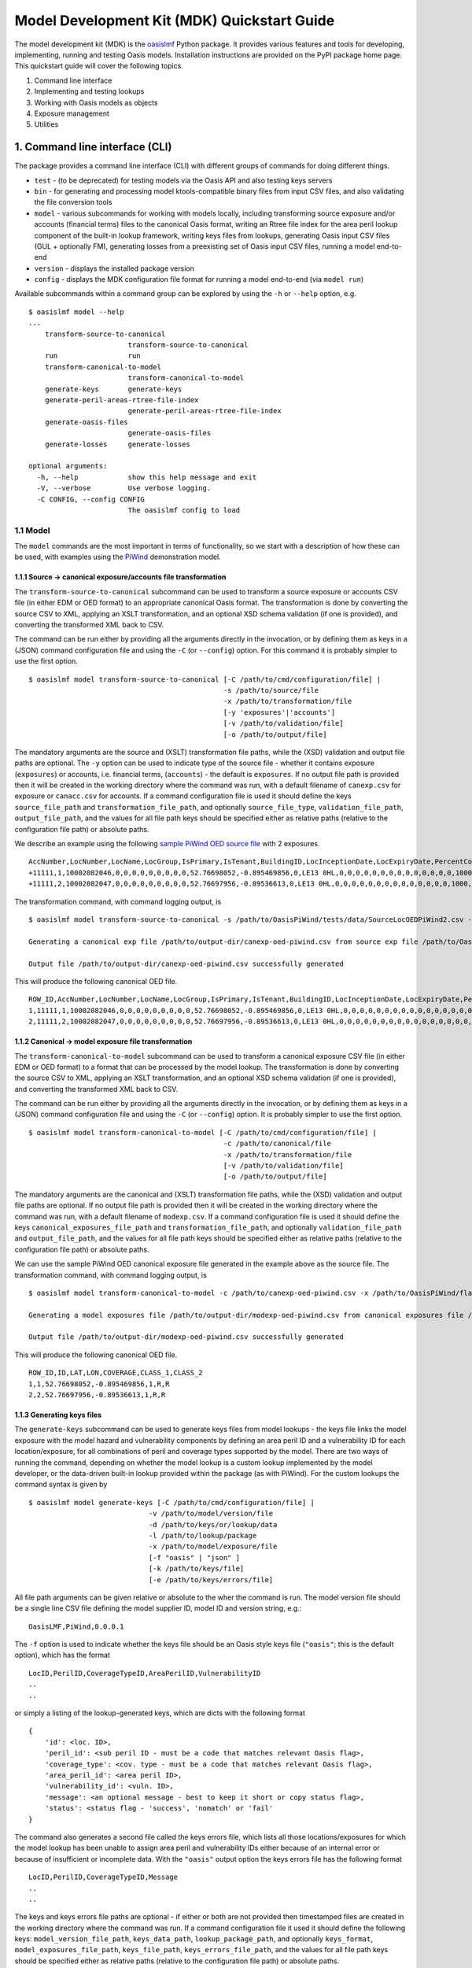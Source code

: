 Model Development Kit  (MDK) Quickstart Guide
=============================================

The model development kit (MDK) is the `oasislmf <https://pypi.org/project/oasislmf/>`_ Python package. It provides various features and tools for developing, implementing, running and testing Oasis models. Installation instructions are provided on the PyPI package home page. This quickstart guide will cover the following topics.

1. Command line interface
2. Implementing and testing lookups
3. Working with Oasis models as objects
4. Exposure management
5. Utilities

1. Command line interface (CLI)
-------------------------------

The package provides a command line interface (CLI) with different groups of commands for doing different things.

* ``test`` - (to be deprecated) for testing models via the Oasis API and also testing keys servers
* ``bin`` - for generating and processing model ktools-compatible binary files from input CSV files, and also validating the file conversion tools
* ``model`` - various subcommands for working with models locally, including transforming source exposure and/or accounts (financial terms) files to the canonical Oasis format, writing an Rtree file index for the area peril lookup component of the built-in lookup framework, writing keys files from lookups, generating Oasis input CSV files (GUL + optionally FM), generating losses from a preexisting set of Oasis input CSV files, running a model end-to-end
* ``version`` - displays the installed package version
* ``config`` - displays the MDK configuration file format for running a model end-to-end (via ``model run``)

Available subcommands within a command group can be explored by using the ``-h`` or ``--help`` option, e.g.
::

    $ oasislmf model --help
    ...
        transform-source-to-canonical
                            transform-source-to-canonical
        run                 run
        transform-canonical-to-model
                            transform-canonical-to-model
        generate-keys       generate-keys
        generate-peril-areas-rtree-file-index
                            generate-peril-areas-rtree-file-index
        generate-oasis-files
                            generate-oasis-files
        generate-losses     generate-losses

    optional arguments:
      -h, --help            show this help message and exit
      -V, --verbose         Use verbose logging.
      -C CONFIG, --config CONFIG
                            The oasislmf config to load

1.1 Model
~~~~~~~~~

The ``model`` commands are the most important in terms of functionality, so we start with a description of how these can be used, with examples using the `PiWind <https://github.com/OasisLMF/OasisPiWind>`_ demonstration model.

1.1.1 Source -> canonical exposure/accounts file transformation
_______________________________________________________________

The ``transform-source-to-canonical`` subcommand can be used to transform a source exposure or accounts CSV file (in either EDM or OED format) to an appropriate canonical Oasis format. The transformation is done by converting the source CSV to XML, applying an XSLT transformation, and an optional XSD schema validation (if one is provided), and converting the transformed XML back to CSV.

The command can be run either by providing all the arguments directly in the invocation, or by defining them as keys in a (JSON) command configuration file and using the ``-C`` (or ``--config``) option. For this command it is probably simpler to use the first option.
::

    $ oasislmf model transform-source-to-canonical [-C /path/to/cmd/configuration/file] |
                                                   -s /path/to/source/file
                                                   -x /path/to/transformation/file
                                                   [-y 'exposures'|'accounts']
                                                   [-v /path/to/validation/file]
                                                   [-o /path/to/output/file]

The mandatory arguments are the source and (XSLT) transformation file paths, while the (XSD) validation and output file paths are optional. The ``-y`` option can be used to indicate type of the source file - whether it contains exposure (``exposures``) or accounts, i.e. financial terms, (``accounts``) - the default is ``exposures``. If no output file path is provided then it will be created in the working directory where the command was run, with a default filename of ``canexp.csv`` for exposure or ``canacc.csv`` for accounts. If a command configuration file is used it should define the keys ``source_file_path`` and ``transformation_file_path``, and optionally ``source_file_type``, ``validation_file_path``, ``output_file_path``, and the values for all file path keys should be specified either as relative paths (relative to the configuration file path) or absolute paths.


We describe an example using the following `sample PiWind OED source file <https://github.com/OasisLMF/OasisPiWind/blob/master/tests/data/SourceLocOEDPiWind2.csv>`_ with 2 exposures.
::

    AccNumber,LocNumber,LocName,LocGroup,IsPrimary,IsTenant,BuildingID,LocInceptionDate,LocExpiryDate,PercentComplete,CompletionDate,CountryCode,Latitude,Longitude,StreetAddress,PostalCode,City,SubArea2,SubArea,LowResCresta,HighResCresta,AreaCode,AreaName,AddressMatch,GeocodeQuality,Geocoder,OrgOccupancyScheme,OrgOccupancyCode,OrgConstructionScheme,OrgConstructionCode,OccupancyCode,ConstructionCode,YearBuilt,NumberOfStories,NumberOfBuildings,FloorArea,FloorAreaUnit,LocUserDef1,LocUserDef2,LocUserDef3,LocUserDef4,LocUserDef5,LocPerilsCovered,BuildingTIV,OtherTIV,ContentsTIV,BITIV,BIPOI,LocCurrency,LocGrossPremium,LocTax,LocBrokerage,LocNetPremium,NonCatGroundUpLoss,LocParticipation,PayoutBasis,ReinsTag,CondTag,CondPriority,LocDedCode1Building,LocDedType1Building,LocDed1Building,LocMinDed1Building,LocMaxDed1Building,LocDedCode2Other,LocDedType2Other,LocDed2Other,LocMinDed2Other,LocMaxDed2Other,LocDedCode3Contents,LocDedType3Contents,LocDed3Contents,LocMinDed3Contents,LocMaxDed3Contents,LocDedCode4BI,LocDedType4BI,LocDed4BI,LocMinDed4BI,LocMaxDed4BI,LocDedCode5PD,LocDedType5PD,LocDed5PD,LocMinDed5PD,LocMaxDed5PD,LocDedCode6All,LocDedType6All,LocDed6All,LocMinDed6All,LocMaxDed6All,LocLimitCode1Building,LocLimitType1Building,LocLimit1Building,LocLimitCode2Other,LocLimitType2Other,LocLimit2Other,LocLimitCode3Contents,LocLimitType3Contents,LocLimit3Contents,LocLimitCode4BI,LocLimitType4BI,LocLimit4BI,LocLimitCode5PD,LocLimitType5PD,LocLimit5PD,LocLimitCode6All,LocLimitType6All,LocLimit6All,BIWaitingPeriod,LocPeril,YearUpgraded,SurgeLeakage,SprinklerType,RoofCover,RoofYearBuilt,RoofGeometry,RoofEquipment,RoofFrame,RoofMaintenance,BuildingCondition,RoofAttachedStructure,RoofDeck,RoofPitch,RoofAnchorage,RoofDeckAttachment,RoofCoverAttachment,GlassType,LatticeType,FloodZone,SoftStory,Basement,BasementLevelCount,WindowProtection,FoundationType,WallAttachedStructure,AppurtenantStructure,ConstructionQuality,GroundEquipment,EquipmentBracing,Flashing,BuildingShape,ShapeIrregularity,Pounding,Ornamentation,SpecialEQConstruction,Retrofit,CrippleWalls,FoundationConnection,ShortColumn,Fatigue,Cladding,BIPreparedness,BIRedundancy,BuildingElevation,BuildingElevationUnit,Datum,GroundElevation,GroundElevationUnit,Tank,Redundancy,InternalPartition,ExternalDoors,Torsion,MechanicalEquipmentSide,ContentsWindVuln,ContentsFloodVuln,ContentsQuakeVuln,SmallDebris,FloorsOccupied,FloodDefenseElevation,FloodDefenseElevationUnit,FloodDebrisResilience,BaseFloodElevation,BaseFloodElevationUnit,BuildingHeight,BuildingHeightUnit,BuildingValuation,TreeExposure,Chimney,BuildingType,Packaging,Protection,SalvageProtection,ValuablesStorage,DaysHeld,BrickVeneer,FEMACompliance,CustomFloodSOP,CustomFloodZone,MultiStoryHall,BuildingExteriorOpening,ServiceEquipmentProtection,TallOneStory,TerrainRoughness,NumberOfEmployees,Payroll
    +11111,1,10002082046,0,0,0,0,0,0,0,0,0,52.76698052,-0.895469856,0,LE13 0HL,0,0,0,0,0,0,0,0,0,0,0,0,0,0,1000,5000,1900,2,1,0,0,0,0,0,0,0,64,220000,0,0,0,0,0,0,0,0,0,0,0,0,0,0,0,0,0,100,0,0,0,0,0,0,0,0,0,0,0,0,0,0,0,0,0,0,0,0,0,0,0,0,0,0,0,0,0,198000,0,0,0,0,0,0,0,0,0,0,0,0,0,0,0,0,0,0,0,0,0,0,0,0,0,0,0,0,0,0,0,0,0,0,0,0,0,0,0,0,0,0,0,0,0,0,0,0,0,0,0,0,0,0,0,0,0,0,0,0,0,0,0,0,0,0,0,0,0,0,0,0,0,0,0,0,0,0,0,0,0,0,0,0,0,0,0,0,0,0,0,0,0,0,0,0,0,0,0,0,0,0,0
    +11111,2,10002082047,0,0,0,0,0,0,0,0,0,52.76697956,-0.89536613,0,LE13 0HL,0,0,0,0,0,0,0,0,0,0,0,0,0,0,1000,5000,1900,2,1,0,0,0,0,0,0,0,64,790000,0,0,0,0,0,0,0,0,0,0,0,0,0,0,0,0,0,100,0,0,0,0,0,0,0,0,0,0,0,0,0,0,0,0,0,0,0,0,0,0,0,0,0,0,0,0,0,711000,0,0,0,0,0,0,0,0,0,0,0,0,0,0,0,0,0,0,0,0,0,0,0,0,0,0,0,0,0,0,0,0,0,0,0,0,0,0,0,0,0,0,0,0,0,0,0,0,0,0,0,0,0,0,0,0,0,0,0,0,0,0,0,0,0,0,0,0,0,0,0,0,0,0,0,0,0,0,0,0,0,0,0,0,0,0,0,0,0,0,0,0,0,0,0,0,0,0,0,0,0,0,0

The transformation command, with command logging output, is
::

    $ oasislmf model transform-source-to-canonical -s /path/to/OasisPiWind/tests/data/SourceLocOEDPiWind2.csv -x /path/to/OasisPiWind/flamingo/PiWind/Files/TransformationFiles/MappingMapToOED_CanLocA.xslt -o /path/to/output-dir/canexp-oed-piwind.csv

    Generating a canonical exp file /path/to/output-dir/canexp-oed-piwind.csv from source exp file /path/to/OasisPiWind/tests/data/SourceLocOEDPiWind2.csv

    Output file /path/to/output-dir/canexp-oed-piwind.csv successfully generated

This will produce the following canonical OED file.
::

    ROW_ID,AccNumber,LocNumber,LocName,LocGroup,IsPrimary,IsTenant,BuildingID,LocInceptionDate,LocExpiryDate,PercentComplete,CompletionDate,CountryCode,Latitude,Longitude,StreetAddress,PostalCode,City,AreaCode,AreaName,GeogScheme1,GeogName1,GeogScheme2,GeogName2,GeogScheme3,GeogName3,GeogScheme4,GeogName4,GeogScheme5,GeogName5,AddressMatch,GeocodeQuality,Geocoder,OrgOccupancyScheme,OrgOccupancyCode,OrgConstructionScheme,OrgConstructionCode,OccupancyCode,ConstructionCode,YearBuilt,NumberOfStories,NumberOfBuildings,FloorArea,FloorAreaUnit,LocUserDef1,LocUserDef2,LocUserDef3,LocUserDef4,LocUserDef5,LocPerilsCovered,BuildingTIV,OtherTIV,ContentsTIV,BITIV,BIPOI,LocCurrency,LocGrossPremium,LocTax,LocBrokerage,LocNetPremium,NonCatGroundUpLoss,LocParticipation,PayoutBasis,ReinsTag,CondTag,CondPriority,LocDedCode1Building,LocDedType1Building,LocDed1Building,LocMinDed1Building,LocMaxDed1Building,LocDedCode2Other,LocDedType2Other,LocDed2Other,LocMinDed2Other,LocMaxDed2Other,LocDedCode3Contents,LocDedType3Contents,LocDed3Contents,LocMinDed3Contents,LocMaxDed3Contents,LocDedCode4BI,LocDedType4BI,LocDed4BI,LocMinDed4BI,LocMaxDed4BI,LocDedCode5PD,LocDedType5PD,LocDed5PD,LocMinDed5PD,LocMaxDed5PD,LocDedCode6All,LocDedType6All,LocDed6All,LocMinDed6All,LocMaxDed6All,LocLimitCode1Building,LocLimitType1Building,LocLimit1Building,LocLimitCode2Other,LocLimitType2Other,LocLimit2Other,LocLimitCode3Contents,LocLimitType3Contents,LocLimit3Contents,LocLimitCode4BI,LocLimitType4BI,LocLimit4BI,LocLimitCode5PD,LocLimitType5PD,LocLimit5PD,LocLimitCode6All,LocLimitType6All,LocLimit6All,BIWaitingPeriod,LocPeril,YearUpgraded,SurgeLeakage,SprinklerType,RoofCover,RoofYearBuilt,RoofGeometry,RoofEquipment,RoofFrame,RoofMaintenance,BuildingCondition,RoofAttachedStructure,RoofDeck,RoofPitch,RoofAnchorage,RoofDeckAttachment,RoofCoverAttachment,GlassType,LatticeType,FloodZone,SoftStory,Basement,BasementLevelCount,WindowProtection,FoundationType,WallAttachedStructure,AppurtenantStructure,ConstructionQuality,GroundEquipment,EquipmentBracing,Flashing,BuildingShape,ShapeIrregularity,Pounding,Ornamentation,SpecialEQConstruction,Retrofit,CrippleWalls,FoundationConnection,ShortColumn,Fatigue,Cladding,BIPreparedness,BIRedundancy,BuildingElevation,BuildingElevationUnit,Datum,GroundElevation,GroundElevationUnit,Tank,Redundancy,InternalPartition,ExternalDoors,Torsion,MechanicalEquipmentSide,ContentsWindVuln,ContentsFloodVuln,ContentsQuakeVuln,SmallDebris,FloorsOccupied,FloodDefenseElevation,FloodDefenseElevationUnit,FloodDebrisResilience,BaseFloodElevation,BaseFloodElevationUnit,BuildingHeight,BuildingHeightUnit,BuildingValuation,TreeExposure,Chimney,BuildingType,Packaging,Protection,SalvageProtection,ValuablesStorage,DaysHeld,BrickVeneer,FEMACompliance,CustomFloodSOP,CustomFloodZone,MultiStoryHall,BuildingExteriorOpening,ServiceEquipmentProtection,TallOneStory,TerrainRoughness,NumberOfEmployees,Payroll
    1,11111,1,10002082046,0,0,0,0,0,0,0,0,0,52.76698052,-0.895469856,0,LE13 0HL,0,0,0,0,0,0,0,0,0,0,0,0,0,0,0,0,0,0,0,0,1000,5000,1900,2,1,0,0,0,0,0,0,0,64,220000,0,0,0,0,0,0,0,0,0,0,0,0,0,0,0,0,0,100,0,0,0,0,0,0,0,0,0,0,0,0,0,0,0,0,0,0,0,0,0,0,0,0,0,0,0,0,0,198000,0,0,0,0,0,0,0,0,0,0,0,0,0,0,0,0,0,0,0,0,0,0,0,0,0,0,0,0,0,0,0,0,0,0,0,0,0,0,0,0,0,0,0,0,0,0,0,0,0,0,0,0,0,0,0,0,0,0,0,0,0,0,0,0,0,0,0,0,0,0,0,0,0,0,0,0,0,0,0,0,0,0,0,0,0,0,0,0,0,0,0,0,0,0,0,0,0,0,0,0,0,0,0
    2,11111,2,10002082047,0,0,0,0,0,0,0,0,0,52.76697956,-0.89536613,0,LE13 0HL,0,0,0,0,0,0,0,0,0,0,0,0,0,0,0,0,0,0,0,0,1000,5000,1900,2,1,0,0,0,0,0,0,0,64,790000,0,0,0,0,0,0,0,0,0,0,0,0,0,0,0,0,0,100,0,0,0,0,0,0,0,0,0,0,0,0,0,0,0,0,0,0,0,0,0,0,0,0,0,0,0,0,0,711000,0,0,0,0,0,0,0,0,0,0,0,0,0,0,0,0,0,0,0,0,0,0,0,0,0,0,0,0,0,0,0,0,0,0,0,0,0,0,0,0,0,0,0,0,0,0,0,0,0,0,0,0,0,0,0,0,0,0,0,0,0,0,0,0,0,0,0,0,0,0,0,0,0,0,0,0,0,0,0,0,0,0,0,0,0,0,0,0,0,0,0,0,0,0,0,0,0,0,0,0,0,0,0

1.1.2 Canonical -> model exposure file transformation
_____________________________________________________

The ``transform-canonical-to-model`` subcommand can be used to transform a canonical exposure CSV file (in either EDM or OED format) to a format that can be processed by the model lookup. The transformation is done by converting the source CSV to XML, applying an XSLT transformation, and an optional XSD schema validation (if one is provided), and converting the transformed XML back to CSV.

The command can be run either by providing all the arguments directly in the invocation, or by defining them as keys in a (JSON) command configuration file and using the ``-C`` (or ``--config``) option. It is probably simpler to use the first option.
::

    $ oasislmf model transform-canonical-to-model [-C /path/to/cmd/configuration/file] |
                                                   -c /path/to/canonical/file
                                                   -x /path/to/transformation/file
                                                   [-v /path/to/validation/file]
                                                   [-o /path/to/output/file]

The mandatory arguments are the canonical and (XSLT) transformation file paths, while the (XSD) validation and output file paths are optional. If no output file path is provided then it will be created in the working directory where the command was run, with a default filename of ``modexp.csv``. If a command configuration file is used it should define the keys ``canonical_exposures_file_path`` and ``transformation_file_path``, and optionally ``validation_file_path`` and ``output_file_path``, and the values for all file path keys should be specified either as relative paths (relative to the configuration file path) or absolute paths.

We can use the sample PiWind OED canonical exposure file generated in the example above as the source file. The transformation command, with command logging output, is
::

    $ oasislmf model transform-canonical-to-model -c /path/to/canexp-oed-piwind.csv -x /path/to/OasisPiWind/flamingo/PiWind/Files/TransformationFiles/MappingMapToOED_piwind_modelloc.xslt -o /path/to/output-dir/modexp-oed-piwind.csv

    Generating a model exposures file /path/to/output-dir/modexp-oed-piwind.csv from canonical exposures file /path/to/canexp-oed-piwind.csv

    Output file /path/to/output-dir/modexp-oed-piwind.csv successfully generated

This will produce the following canonical OED file.
::

    ROW_ID,ID,LAT,LON,COVERAGE,CLASS_1,CLASS_2
    1,1,52.76698052,-0.895469856,1,R,R
    2,2,52.76697956,-0.89536613,1,R,R

1.1.3 Generating keys files
___________________________

The ``generate-keys`` subcommand can be used to generate keys files from model lookups - the keys file links the model exposure with the model hazard and vulnerability components by defining an area peril ID and a vulnerability ID for each location/exposure, for all combinations of peril and coverage types supported by the model. There are two ways of running the command, depending on whether the model lookup is a custom lookup implemented by the model developer, or the data-driven built-in lookup provided within the package (as with PiWind). For the custom lookups the command syntax is given by
::

    $ oasislmf model generate-keys [-C /path/to/cmd/configuration/file] |
                                 -v /path/to/model/version/file
                                 -d /path/to/keys/or/lookup/data
                                 -l /path/to/lookup/package
                                 -x /path/to/model/exposure/file
                                 [-f "oasis" | "json" ]
                                 [-k /path/to/keys/file]
                                 [-e /path/to/keys/errors/file]

All file path arguments can be given relative or absolute to the wher the command is run. The model version file should be a single line CSV file defining the model supplier ID, model ID and version string, e.g.::

    OasisLMF,PiWind,0.0.0.1

The ``-f`` option is used to indicate whether the keys file should be an Oasis style keys file (``"oasis"``; this is the default option), which has the format
::

    LocID,PerilID,CoverageTypeID,AreaPerilID,VulnerabilityID
    ..
    ..

or simply a listing of the lookup-generated keys, which are dicts with the following format
::

    {
        'id': <loc. ID>,
        'peril_id': <sub peril ID - must be a code that matches relevant Oasis flag>,
        'coverage_type': <cov. type - must be a code that matches relevant Oasis flag>,
        'area_peril_id': <area peril ID>,
        'vulnerability_id': <vuln. ID>,
        'message': <an optional message - best to keep it short or copy status flag>,
        'status': <status flag - 'success', 'nomatch' or 'fail'
    }

The command also generates a second file called the keys errors file, which lists all those locations/exposures for which the model lookup has been unable to assign area peril and vulnerability IDs either because of an internal error or because of insufficient or incomplete data. With the ``"oasis"`` output option the keys errors file has the following format
::

    LocID,PerilID,CoverageTypeID,Message
    ..
    ..

The keys and keys errors file paths are optional - if either or both are not provided then timestamped files are created in the working directory where the command was run. If a command configuration file it used it should define the following keys: ``model_version_file_path``, ``keys_data_path``, ``lookup_package_path``, and optionally ``keys_format``, ``model_exposures_file_path``, ``keys_file_path``, ``keys_errors_file_path``,  and the values for all file path keys should be specified either as relative paths (relative to the configuration file path) or absolute paths.

With built-in lookups like PiWind, which are automated lookups entirely driven by data and a lookup configuration file, and do not require a model version file, custom lookup source code or data, the command syntax is given by
::

    $ oasislmf model generate-keys [-C /path/to/cmd/configuration/file] |
                                   -g /path/to/lookup/configuration/file
                                   -x /path/to/model/exposure/file
                                   [-f "oasis" | "json" ]
                                   [-k /path/to/keys/file]
                                   [-e /path/to/keys/errors/file]

The lookup configuration file is better understood in the context of the built-in lookup framework, which will be described in more detail later on. But essentially the configuration file defines the location of the lookup data, and also the peril, coverage type and vulnerability components of the model. The `PiWind lookup configuration <https://github.com/OasisLMF/OasisPiWind/blob/master/keys_data/PiWind/lookup.json>`_ can be used as a template.

Here's an example of generating a PiWind keys file using this command, starting with a sample 10 row model exposure file.
::

    ID,LAT,LON,COVERAGE,CLASS_1,CLASS_2
    1,52.76698052,-0.895469856,1,R,R
    2,52.76697956,-0.89536613,1,R,R
    3,52.76697845,-0.895247587,1,R,R
    4,52.76696096,-0.895473908,1,R,R
    5,52.76695804,-0.895353484,1,R,R
    6,52.76695885,-0.89524749,1,R,R
    7,52.7670776,-0.895274721,1,R,R
    8,52.76712254,-0.895273583,1,R,R
    9,52.76718545,-0.895271991,1,R,R
    10,52.76724836,-0.895270399,1,R,R

The command, with logging output, is given below.
::

    $ oasislmf model generate-keys -g /path/to/OasisPiWind/keys_data/PiWind/lookup.json -x /path/to/OasisPiWind/tests/data/ModelLocPiWind10.csv

    Getting model info and lookup
    STARTED: oasislmf.keys.lookup.__init__
    STARTED: oasislmf.keys.lookup.__init__
    COMPLETED: oasislmf.keys.lookup.__init__ in 0.0s
    STARTED: oasislmf.keys.lookup.__init__
    STARTED: oasislmf.keys.lookup.__init__
    COMPLETED: oasislmf.keys.lookup.__init__ in 0.0s
    COMPLETED: oasislmf.keys.lookup.__init__ in 0.0s
    STARTED: oasislmf.keys.lookup.__init__
    STARTED: oasislmf.keys.lookup.__init__
    COMPLETED: oasislmf.keys.lookup.__init__ in 0.0s
    STARTED: oasislmf.keys.lookup.get_vulnerabilities
    COMPLETED: oasislmf.keys.lookup.get_vulnerabilities in 0.05s
    COMPLETED: oasislmf.keys.lookup.__init__ in 0.05s
    COMPLETED: oasislmf.keys.lookup.__init__ in 0.06s
        {u'model_version': u'0.0.0.1', u'model_id': u'PiWind', u'supplier_id': u'OasisLMF'}, <oasislmf.keys.lookup.OasisLookup object at 0x1053b3b10>

    Saving keys records to file
    STARTED: oasislmf.keys.lookup.bulk_lookup
    COMPLETED: oasislmf.keys.lookup.bulk_lookup in 0.0s

    10 successful results saved to keys file /path/to/oasislmf-piwind-0.0.0.1-keys-20181203174128.csv

    0 unsuccessful results saved to keys errors file /path/to/oasislmf-piwind-0.0.0.1-keys-errors-20181203174128.csv

    Finished keys files generation (0.025 seconds)

There are no errors in the keys, and the generated keys file should look as below.
::

    LocID,PerilID,CoverageTypeID,AreaPerilID,VulnerabilityID
    1,1,1,54,3
    2,1,1,54,3
    3,1,1,54,3
    4,1,1,54,3
    5,1,1,54,3
    6,1,1,54,3
    7,1,1,54,3
    8,1,1,54,3
    9,1,1,54,3
    10,1,1,54,3

1.1.4 Generating Oasis files
____________________________

Oasis files are the input CSV files required for generating the model analysis output files in the model execution stage - they consist of ground-up loss (GUL) input files and, optionally, insured loss (IL/FM) input files. The ``generate-oasis-files`` subcommand can be used to generate these. The command can either be used to generate GUL files only (default), or GUL and FM files if the ``--fm`` option is present. Assuming a custom model lookup the command syntax to generate Oasis files is
::

    $ oasislmf model generate-oasis-files [-C /path/to/cmd/configuration/file] |
                                          -x /path/to/source/exposure/file
                                          -c /path/to/source/exposure/transformation/file
                                          -p /path/to/canonical/exposure/profile
                                          -f /path/to/canonical/exposure/transformation/file
                                          -v /path/to/model/version/file
                                          -k /path/to/keys/or/lookup/data
                                          -l /path/to/lookup/package
                                          [-a /path/to/source/exposure/validation/file]
                                          [-e /path/to/canonical/exposure/validation/file]
                                          [--fm]
                                          [-y /path/to/source/accounts/file]
                                          [-d /path/to/source/accounts/transformation/file]
                                          [-b /path/to/source/accounts/validation/file]
                                          [-q /path/to/canonical/accounts/profile]
                                          [-u /path/to/fm/aggregation/profile]
                                          [-o /path/to/oasis/files]

The source files (exposure and accounts) can be in EDM or OED format, and the mandatory (XSLT) transformation and/or optional validation files must match the format of the source files. The canonical profiles are JSON files that describe the properties of columns in the canonical exposure and acccounts files that are relevant for generating the GUL and FM input files. The canonical profiles must also match the format of the source exposure file, i.e. OED source files require canonical profiles that describe the OED canonical files generated from those source files. The `PiWind OED canonical exposure profile <https://github.com/OasisLMF/OasisPiWind/blob/master/canonical-oed-loc-profile.json>`_ and `OED canonical accounts profile <https://github.com/OasisLMF/OasisPiWind/blob/master/canonical-oed-acc-profile.json>`_ can be used as templates for creating OED profiles. The arguments for the model version file, lookup data and lookup package paths are as described in the keys generation command - they are all required when the lookup is a custom lookup. If FM input files are required the ``--fm`` option must be provided, and in this case the source accounts file, accounts transformation file, canonical accounts profile and FM aggregation profile must all be provided. The Oasis files path is optional - if it is not present the Oasis files are generated in a timestamped folder ``OasisFiles-<UTC timestamp>`` in the working directory.

If a command configuration file is used then, for the GUL only option, and still assuming a custom lookup, it should have the following keys: ``source_exposures_file_path``, ``source_to_canonical_exposures_transformation_file_path``, ``canonical_exposures_profile_json_path``, ``canonical_to_model_exposures_transformation_file_path``, ``model_version_file_path``, ``keys_data_path``, ``lookup_package_path``. For the FM option the additional keys ``source_accounts_file_path``, ``source_to_canonical_accounts_transformation_file_path``, ``canonical_accounts_profile_json_path``, ``fm_agg_profile_path`` are required.

If using a model with a built-in lookup the only change needed is to use a lookup configuration file path (``-g`` via the CLI or ``lookup_config_file_path`` if using a command configuration file) instead of the model version file path, lookup data and lookup package paths.

As an example we can generate Oasis files for PiWind, which uses a built-in lookup, using a small sample exposure of 10 locations using the following command.
::

    oasislmf model generate-oasis-files -x /path/to/OasisPiWind/tests/data/SourceLocOEDPiWind10.csv -c /path/to/OasisPiWind/flamingo/PiWind/Files/TransformationFiles/MappingMapToOED_CanLocA.xslt -p /path/to/OasisPiWind/canonical-oed-loc-profile.json -f /path/to/OasisPiWind/flamingo/PiWind/Files/TransformationFiles/MappingMapToOED_piwind_modelloc.xslt -g /path/to/OasisPiWind/keys_data/PiWind/lookup.json 

    Starting Oasis files generation (@ 2018-Dec-04 12:34:34): GUL=True, FM=False
    ...
    ...
    Finished Oasis files generation (0.471 seconds)

The Oasis files generated in the default output directory ``/path/to/OasisFiles-<UTC timestamp>``) will be listed as follows.
::

    ├── SourceLocOEDPiWind10.csv
    ├── canexp-20181204123434.csv
    ├── coverages.csv
    ├── gulsummaryxref.csv
    ├── items.csv
    ├── modexp-20181204123434.csv
    ├── oasiskeys-20181204123434.csv
    └── oasiskeys-errors-20181204123434.csv

1.1.5 Generating losses
_______________________

1.1.6 Running a model end-to-end
________________________________

2. Implementing and testing lookups
___________________________________

3. Oasis models as objects
__________________________

4. Exposure management
______________________

5. Utilities
____________